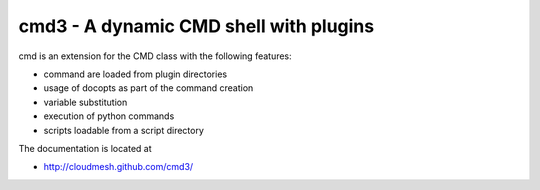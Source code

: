 cmd3 - A dynamic CMD shell with plugins
=========================================

cmd is an extension for the CMD class with the following features:


* command are loaded from plugin directories 
* usage of docopts as part of the command creation
* variable substitution
* execution of python commands
* scripts loadable from a script directory

The documentation is located at 

* http://cloudmesh.github.com/cmd3/
